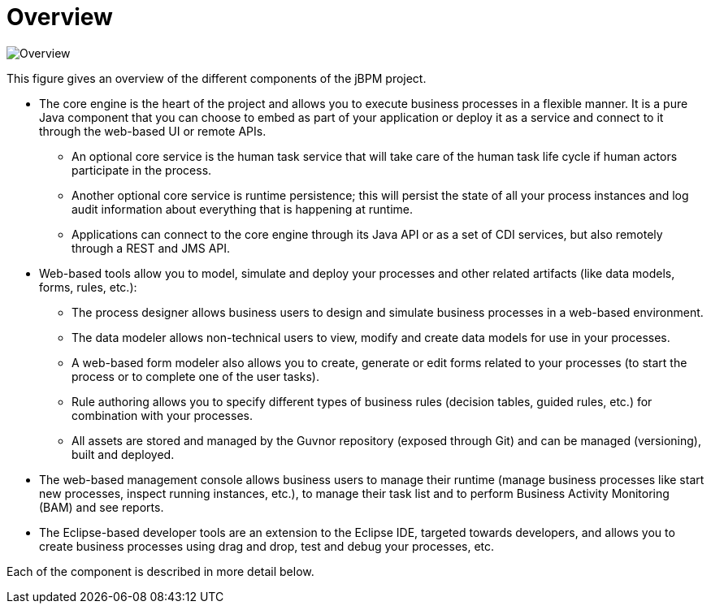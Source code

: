 = Overview


image::Overview/Overview.png[]


This figure gives an overview of the different components of the jBPM project. 

* The core engine is the heart of the project and allows you to execute business processes in a flexible manner. It is a pure Java component that you can choose to embed as part of your application or deploy it as a service and connect to it through the web-based UI or remote APIs.
+
** An optional core service is the human task service that will take care of the human task life cycle if human actors participate in the process.
** Another optional core service is runtime persistence; this will persist the state of all your process instances and log audit information about everything that is happening at runtime.
** Applications can connect to the core engine through its Java API or as a set of CDI services, but also remotely through a REST and JMS API.
* Web-based tools allow you to model, simulate and deploy your processes and other related artifacts (like data models, forms, rules, etc.):
+
** The process designer allows business users to design and simulate business processes in a web-based environment.
** The data modeler allows non-technical users to view, modify and create data models for use in your processes.
** A web-based form modeler also allows you to create, generate or edit forms related to your processes (to start the process or to complete one of the user tasks).
** Rule authoring allows you to specify different types of business rules (decision tables, guided rules, etc.) for combination with your processes.
** All assets are stored and managed by the Guvnor repository (exposed through Git) and can be managed (versioning), built and deployed.
* The web-based management console allows business users to manage their runtime (manage business processes like start new processes, inspect running instances, etc.), to manage their task list and to perform Business Activity Monitoring (BAM) and see reports.
* The Eclipse-based developer tools are an extension to the Eclipse IDE, targeted towards developers, and allows you to create business processes using drag and drop, test and debug your processes, etc.

Each of the component is described in more detail below.
